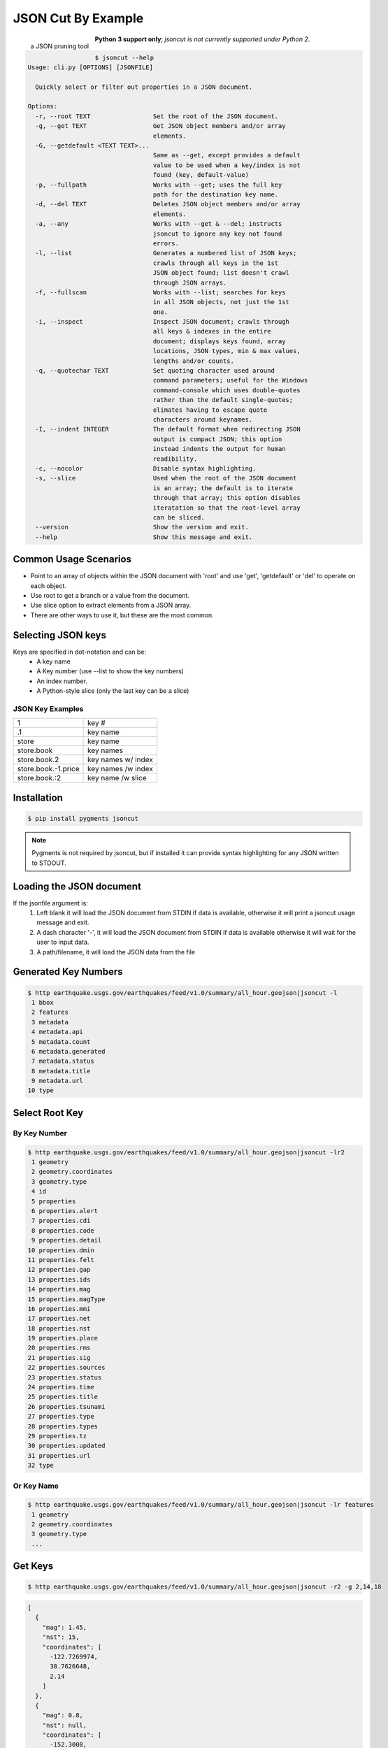 ===================
JSON Cut By Example
===================
.. figure:: docs/source/_static/logger.jpg
   :scale: 15 %
   :align: left

   a JSON pruning tool

**Python 3 support only**; *jsoncut is not currently supported under Python 2*.

.. code-block:: console

  $ jsoncut --help
  Usage: cli.py [OPTIONS] [JSONFILE]

    Quickly select or filter out properties in a JSON document.

  Options:
    -r, --root TEXT                 Set the root of the JSON document.
    -g, --get TEXT                  Get JSON object members and/or array
                                    elements.
    -G, --getdefault <TEXT TEXT>... 
                                    Same as --get, except provides a default
                                    value to be used when a key/index is not
                                    found (key, default-value)
    -p, --fullpath                  Works with --get; uses the full key
                                    path for the destination key name.
    -d, --del TEXT                  Deletes JSON object members and/or array
                                    elements.
    -a, --any                       Works with --get & --del; instructs
                                    jsoncut to ignore any key not found
                                    errors.
    -l, --list                      Generates a numbered list of JSON keys;
                                    crawls through all keys in the 1st
                                    JSON object found; list doesn't crawl
                                    through JSON arrays.
    -f, --fullscan                  Works with --list; searches for keys
                                    in all JSON objects, not just the 1st
                                    one.
    -i, --inspect                   Inspect JSON document; crawls through
                                    all keys & indexes in the entire
                                    document; displays keys found, array
                                    locations, JSON types, min & max values,
                                    lengths and/or counts.
    -q, --quotechar TEXT            Set quoting character used around
                                    command parameters; useful for the Windows
                                    command-console which uses double-quotes
                                    rather than the default single-quotes;
                                    elimates having to escape quote
                                    characters around keynames.
    -I, --indent INTEGER            The default format when redirecting JSON
                                    output is compact JSON; this option
                                    instead indents the output for human
                                    readibility.
    -c, --nocolor                   Disable syntax highlighting.
    -s, --slice                     Used when the root of the JSON document
                                    is an array; the default is to iterate
                                    through that array; this option disables
                                    iteratation so that the root-level array
                                    can be sliced.
    --version                       Show the version and exit.
    --help                          Show this message and exit.


Common Usage Scenarios
-----------------------
* Point to an array of objects within the JSON document with 'root' and
  use 'get', 'getdefault' or 'del' to operate on each object.
* Use root to get a branch or a value from the document. 
* Use slice option to extract elements from a JSON array.
* There are other ways to use it, but these are the most common.

Selecting JSON keys
-------------------
Keys are specified in dot-notation and can be:
  * A key name
  * A Key number (use --list to show the key numbers)
  * An index number.
  * A Python-style slice (only the last key can be a slice)

JSON Key Examples
^^^^^^^^^^^^^^^^^

===================== ==================
1                     key #
.1                    key name
store                 key name
store.book            key names
store.book.2          key names w/ index
store.book.-1.price   key names /w index
store.book.:2         key name /w slice
===================== ==================

Installation
------------

.. code-block:: console

    $ pip install pygments jsoncut

.. note::

    Pygments is not required by jsoncut, but if installed it can provide
    syntax highlighting for any JSON written to STDOUT.


Loading the JSON document
-------------------------
If the jsonfile argument is:
  1. Left blank it will load the JSON document from STDIN if data
     is available, otherwise it will print a jsoncut usage message and exit.
  2. A dash character '-', it will load the JSON document from STDIN if
     data is available otherwise it will wait for the user to input data.
  3. A path/filename, it will load the JSON data from the file


Generated Key Numbers
---------------------
.. code-block:: console

     $ http earthquake.usgs.gov/earthquakes/feed/v1.0/summary/all_hour.geojson|jsoncut -l
      1 bbox
      2 features
      3 metadata
      4 metadata.api
      5 metadata.count
      6 metadata.generated
      7 metadata.status
      8 metadata.title
      9 metadata.url
     10 type


Select Root Key
---------------

By Key Number
^^^^^^^^^^^^^

.. code-block:: console

  $ http earthquake.usgs.gov/earthquakes/feed/v1.0/summary/all_hour.geojson|jsoncut -lr2
   1 geometry
   2 geometry.coordinates
   3 geometry.type
   4 id
   5 properties
   6 properties.alert
   7 properties.cdi
   8 properties.code
   9 properties.detail
  10 properties.dmin
  11 properties.felt
  12 properties.gap
  13 properties.ids
  14 properties.mag
  15 properties.magType
  16 properties.mmi
  17 properties.net
  18 properties.nst
  19 properties.place
  20 properties.rms
  21 properties.sig
  22 properties.sources
  23 properties.status
  24 properties.time
  25 properties.title
  26 properties.tsunami
  27 properties.type
  28 properties.types
  29 properties.tz
  30 properties.updated
  31 properties.url
  32 type

Or Key Name
^^^^^^^^^^^

.. code-block:: console

  $ http earthquake.usgs.gov/earthquakes/feed/v1.0/summary/all_hour.geojson|jsoncut -lr features
   1 geometry
   2 geometry.coordinates
   3 geometry.type
   ...


Get Keys
--------

.. code-block:: console

    $ http earthquake.usgs.gov/earthquakes/feed/v1.0/summary/all_hour.geojson|jsoncut -r2 -g 2,14,18

.. code-block:: json

    [
      {
        "mag": 1.45,
        "nst": 15,
        "coordinates": [
          -122.7269974,
          38.7626648,
          2.14
        ]
      },
      {
        "mag": 0.8,
        "nst": null,
        "coordinates": [
          -152.3008,
          61.4323,
          9.3
        ]
      },
      {
        "mag": 1,
        "nst": 27,
        "coordinates": [
          -116.4545,
          33.4861667,
          17.09
        ]
      },
      {
        "mag": 0.88,
        "nst": 9,
        "coordinates": [
          -118.8696671,
          37.6593323,
          1.43
        ]
      },
      {
        "mag": 1.4,
        "nst": null,
        "coordinates": [
          -147.7345,
          63.5458,
          0
        ]
      },
      {
        "mag": 0.92,
        "nst": 24,
        "coordinates": [
          -117.1195,
          33.9543333,
          13.04
        ]
      }
    ]

Key Names & Numbers can be Mixed
--------------------------------

.. code-block:: console

    jsoncut.cli -r features -g 2,14,18,properties.nst


Drop Keys
---------

.. code-block:: console

    http earthquake.usgs.gov/earthquakes/feed/v1.0/summary/all_hour.geojson|jsoncut -d features

.. code-block:: json

    {
      "type": "FeatureCollection",
      "metadata": {
        "generated": 1485141344000,
        "url": "http://earthquake.usgs.gov/earthquakes/feed/v1.0/summary/all_hour.geojson",
        "title": "USGS All Earthquakes, Past Hour",
        "status": 200,
        "api": "1.5.4",
        "count": 7
      },
      "bbox": [
        -150.8798,
        33.495,
        1.89,
        -116.7903333,
        62.4321,
        78.9
      ]
    }

Key Ranges
----------

.. code-block:: console

    $ jsoncut.cli -r2 -g23-26,31-

.. code-block:: json

    [
      {
        "status": "automatic",
        "time": 1486089565460,
        "title": "M 1.1 - 4km WNW of Cobb, California",
        "tsunami": 0,
        "url": "http://earthquake.usgs.gov/earthquakes/eventpage/nc72759275",
        "type": "Feature"
      },
      {
        "status": "automatic",
        "time": 1486088328647,
        "title": "M 1.5 - 33km NNE of Anchor Point, Alaska",
        "tsunami": 0,
        "url": "http://earthquake.usgs.gov/earthquakes/eventpage/ak15193555",
        "type": "Feature"
      }
    ]


Inspect JSON document
---------------------
Let's say we know the JSON contains a list of earthquakes, but are not sure
which of the above keys contains that information.  We can use inspect to
crawl through the entire JSON document looking for both unique keys and
array locations and unique keys.  Array indexes are represented by the
'#' wildcard character.

.. code-block:: console

  $ http earthquake.usgs.gov/earthquakes/feed/v1.0/summary/all_hour.geojson|jsoncut -i
  bbox                              :array(count=6)
  bbox.#                            :number(minval=-152.1395, maxval=64.7845)
  features                          :array(count=5)
  features.#                        :object(keys=4)
  features.#.geometry               :object(keys=2)
  features.#.geometry.coordinates   :array(count=3)
  features.#.geometry.coordinates.# :number(minval=-152.1395, maxval=64.7845)
  features.#.geometry.type          :text(len=5)
  features.#.id                     :text(len=10)
  features.#.properties             :object(keys=26)
  features.#.properties.alert       :null
  features.#.properties.cdi         :null | number(val=4.1)
  features.#.properties.code        :text(len=8)
  features.#.properties.detail      :text(len=74)
  features.#.properties.dmin        :null | number(minval=0.1081, maxval=0.537)
  features.#.properties.felt        :null | number(val=48)
  features.#.properties.gap         :null | number(minval=17, maxval=90.63)
  features.#.properties.ids         :text(len=12)
  features.#.properties.mag         :number(minval=1.29, maxval=5.1)
  features.#.properties.magType     :text(minlen=2, maxlen=3)
  features.#.properties.mmi         :null
  features.#.properties.net         :text(len=2)
  features.#.properties.nst         :null | number(minval=21, maxval=32)
  features.#.properties.place       :text(minlen=19, maxlen=31)
  features.#.properties.rms         :number(minval=0.13, maxval=1.39) | null
  features.#.properties.sig         :number(minval=26, maxval=420)
  features.#.properties.sources     :text(len=4)
  features.#.properties.status      :text(minlen=8, maxlen=9)
  features.#.properties.time        :number(minval=1486083146340, maxval=1486086087592)
  features.#.properties.title       :text(minlen=27, maxlen=39)
  features.#.properties.tsunami     :number(val=0)
  features.#.properties.type        :text(len=10)
  features.#.properties.types       :text(minlen=17, maxlen=55)
  features.#.properties.tz          :number(minval=-540, maxval=-180)
  features.#.properties.updated     :number(minval=1486085163717, maxval=1486086668516)
  features.#.properties.url         :text(len=59)
  features.#.type                   :text(len=7)
  metadata                          :object(keys=6)
  metadata.api                      :text(len=5)
  metadata.count                    :number(val=5)
  metadata.generated                :number(val=1486086732000)
  metadata.status                   :number(val=200)
  metadata.title                    :text(len=31)
  metadata.url                      :text(len=73)
  type                              :text(len=17)